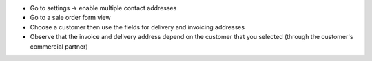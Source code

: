 * Go to settings -> enable multiple contact addresses
* Go to a sale order form view
* Choose a customer then use the fields for delivery and invoicing addresses
* Observe that the invoice and delivery address depend on the customer that you selected (through the customer's commercial partner)
